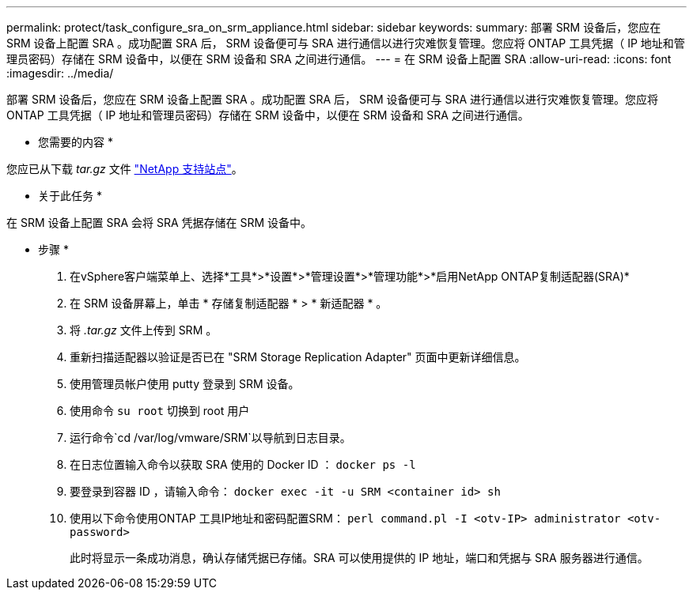 ---
permalink: protect/task_configure_sra_on_srm_appliance.html 
sidebar: sidebar 
keywords:  
summary: 部署 SRM 设备后，您应在 SRM 设备上配置 SRA 。成功配置 SRA 后， SRM 设备便可与 SRA 进行通信以进行灾难恢复管理。您应将 ONTAP 工具凭据（ IP 地址和管理员密码）存储在 SRM 设备中，以便在 SRM 设备和 SRA 之间进行通信。 
---
= 在 SRM 设备上配置 SRA
:allow-uri-read: 
:icons: font
:imagesdir: ../media/


[role="lead"]
部署 SRM 设备后，您应在 SRM 设备上配置 SRA 。成功配置 SRA 后， SRM 设备便可与 SRA 进行通信以进行灾难恢复管理。您应将 ONTAP 工具凭据（ IP 地址和管理员密码）存储在 SRM 设备中，以便在 SRM 设备和 SRA 之间进行通信。

* 您需要的内容 *

您应已从下载 _tar.gz_ 文件 https://mysupport.netapp.com/site/products/all/details/otv/downloads-tab["NetApp 支持站点"]。

* 关于此任务 *

在 SRM 设备上配置 SRA 会将 SRA 凭据存储在 SRM 设备中。

* 步骤 *

. 在vSphere客户端菜单上、选择*工具*>*设置*>*管理设置*>*管理功能*>*启用NetApp ONTAP复制适配器(SRA)*
. 在 SRM 设备屏幕上，单击 * 存储复制适配器 * > * 新适配器 * 。
. 将 _.tar.gz_ 文件上传到 SRM 。
. 重新扫描适配器以验证是否已在 "SRM Storage Replication Adapter" 页面中更新详细信息。
. 使用管理员帐户使用 putty 登录到 SRM 设备。
. 使用命令 `su root` 切换到 root 用户
. 运行命令`cd /var/log/vmware/SRM`以导航到日志目录。
. 在日志位置输入命令以获取 SRA 使用的 Docker ID ： `docker ps -l`
. 要登录到容器 ID ，请输入命令： `docker exec -it -u SRM <container id> sh`
. 使用以下命令使用ONTAP 工具IP地址和密码配置SRM： `perl command.pl -I <otv-IP> administrator <otv-password>`
+
此时将显示一条成功消息，确认存储凭据已存储。SRA 可以使用提供的 IP 地址，端口和凭据与 SRA 服务器进行通信。


